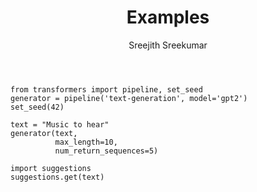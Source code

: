 
#+TITLE: Examples
#+AUTHOR: Sreejith Sreekumar

#+BEGIN_SRC ipython :session
from transformers import pipeline, set_seed
generator = pipeline('text-generation', model='gpt2')
set_seed(42)
#+END_SRC

#+RESULTS:
: # Out[5]:

#+BEGIN_SRC ipython :session
text = "Music to hear"
generator(text, 
          max_length=10, 
          num_return_sequences=5)  
#+END_SRC

#+RESULTS:
: # Out[6]:
: #+BEGIN_EXAMPLE
:   [{'generated_text': 'Music to hear more about our game. For everyone'},
:   {'generated_text': 'Music to hear and choose from and try out and'},
:   {'generated_text': 'Music to hear more about the new album from its'},
:   {'generated_text': 'Music to hear a song from the song.\n'},
:   {'generated_text': 'Music to hear the latest episode of "Muppet'}]
: #+END_EXAMPLE


#+BEGIN_SRC ipython :session
import suggestions
suggestions.get(text)
#+END_SRC

#+RESULTS:
: # Out[7]:
: #+BEGIN_EXAMPLE
:   [{'generated_text': 'Music to hear, yet he live not,\n'},
:   {'generated_text': 'Music to hear, a poet whose pen lives in'},
:   {'generated_text': 'Music to hear and\n\nI can hear thee'},
:   {'generated_text': 'Music to hear the voice of the sea,\n'},
:   {'generated_text': 'Music to hear,\nO where are ye?'}]
: #+END_EXAMPLE
